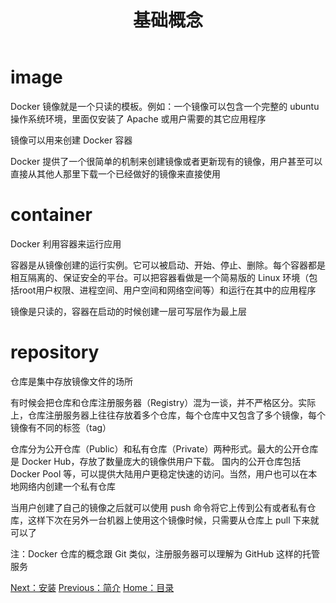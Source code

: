 #+TITLE: 基础概念
#+HTML_HEAD: <link rel="stylesheet" type="text/css" href="css/main.css" />
#+HTML_LINK_UP: introduction.html   
#+HTML_LINK_HOME: docker.html
#+OPTIONS: num:nil timestamp:nil

* image
Docker 镜像就是一个只读的模板。例如：一个镜像可以包含一个完整的 ubuntu 操作系统环境，里面仅安装了 Apache 或用户需要的其它应用程序

镜像可以用来创建 Docker 容器

Docker 提供了一个很简单的机制来创建镜像或者更新现有的镜像，用户甚至可以直接从其他人那里下载一个已经做好的镜像来直接使用
* container
Docker 利用容器来运行应用

容器是从镜像创建的运行实例。它可以被启动、开始、停止、删除。每个容器都是相互隔离的、保证安全的平台。可以把容器看做是一个简易版的 Linux 环境（包括root用户权限、进程空间、用户空间和网络空间等）和运行在其中的应用程序

镜像是只读的，容器在启动的时候创建一层可写层作为最上层
* repository
仓库是集中存放镜像文件的场所

有时候会把仓库和仓库注册服务器（Registry）混为一谈，并不严格区分。实际上，仓库注册服务器上往往存放着多个仓库，每个仓库中又包含了多个镜像，每个镜像有不同的标签（tag）

仓库分为公开仓库（Public）和私有仓库（Private）两种形式。最大的公开仓库是 Docker Hub，存放了数量庞大的镜像供用户下载。 国内的公开仓库包括 Docker Pool 等，可以提供大陆用户更稳定快速的访问。当然，用户也可以在本地网络内创建一个私有仓库

当用户创建了自己的镜像之后就可以使用 push 命令将它上传到公有或者私有仓库，这样下次在另外一台机器上使用这个镜像时候，只需要从仓库上 pull 下来就可以了

注：Docker 仓库的概念跟 Git 类似，注册服务器可以理解为 GitHub 这样的托管服务

[[file:install.org][Next：安装]]  [[file:introduction.org][Previous：简介]]  [[file:docker.org][Home：目录]]
